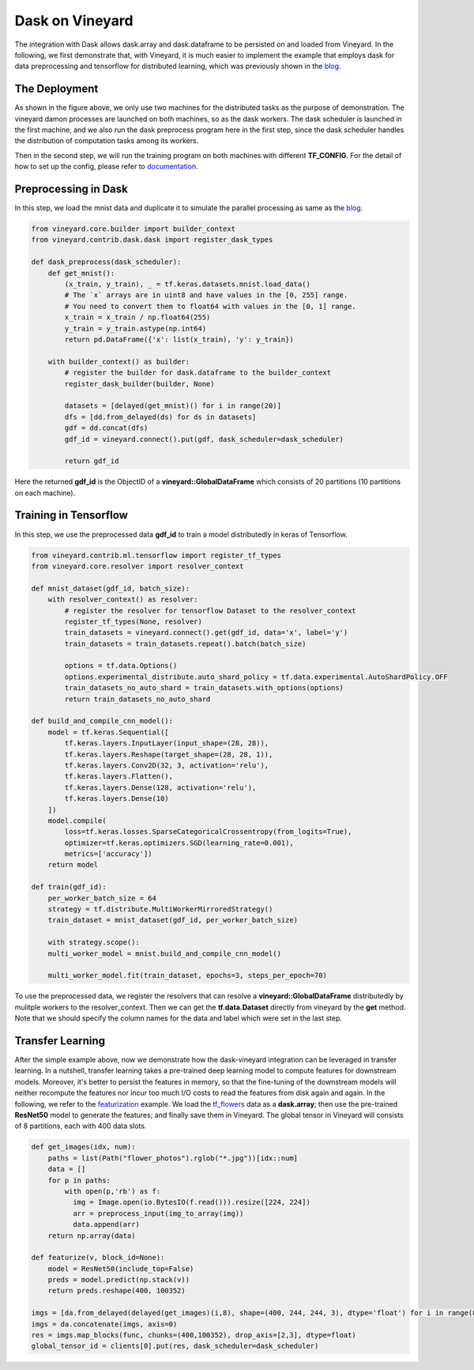 Dask on Vineyard
================

The integration with Dask allows dask.array and dask.dataframe to be persisted on and loaded from Vineyard.
In the following, we first demonstrate that, with Vineyard, it is much easier to implement the example that employs
dask for data preprocessing and tensorflow for distributed learning,
which was previously shown in the blog_.

The Deployment
--------------

.. image:: ../images/dask-tf.jpg
   :alt: Dask Tensorflow Workflow

As shown in the figure above, we only use two machines for the distributed tasks
as the purpose of demonstration.
The vineyard damon processes are launched on both machines, so as the dask workers.
The dask scheduler is launched in the first machine, and we also run the
dask preprocess program here in the first step, since the dask scheduler handles the distribution
of computation tasks among its workers.

Then in the second step, we will run the training program on both machines with different **TF_CONFIG**.
For the detail of how to set up the config, please refer to documentation_.

.. _documentation: https://www.tensorflow.org/tutorials/distribute/multi_worker_with_keras

Preprocessing in Dask
---------------------

In this step, we load the mnist data and duplicate it to simulate the parallel processing as same as the blog_.

.. code:: python

    from vineyard.core.builder import builder_context
    from vineyard.contrib.dask.dask import register_dask_types

    def dask_preprocess(dask_scheduler):
        def get_mnist():
            (x_train, y_train), _ = tf.keras.datasets.mnist.load_data()
            # The `x` arrays are in uint8 and have values in the [0, 255] range.
            # You need to convert them to float64 with values in the [0, 1] range.
            x_train = x_train / np.float64(255)
            y_train = y_train.astype(np.int64)
            return pd.DataFrame({'x': list(x_train), 'y': y_train})

        with builder_context() as builder:
            # register the builder for dask.dataframe to the builder_context
            register_dask_builder(builder, None)

            datasets = [delayed(get_mnist)() for i in range(20)]
            dfs = [dd.from_delayed(ds) for ds in datasets]
            gdf = dd.concat(dfs)
            gdf_id = vineyard.connect().put(gdf, dask_scheduler=dask_scheduler)

            return gdf_id

Here the returned **gdf_id** is the ObjectID of a **vineyard::GlobalDataFrame**
which consists of 20 partitions (10 partitions on each machine).

Training in Tensorflow
----------------------

In this step, we use the preprocessed data **gdf_id** to train a model distributedly
in keras of Tensorflow.

.. code:: python

    from vineyard.contrib.ml.tensorflow import register_tf_types
    from vineyard.core.resolver import resolver_context

    def mnist_dataset(gdf_id, batch_size):
        with resolver_context() as resolver:
            # register the resolver for tensorflow Dataset to the resolver_context
            register_tf_types(None, resolver)
            train_datasets = vineyard.connect().get(gdf_id, data='x', label='y')
            train_datasets = train_datasets.repeat().batch(batch_size)

            options = tf.data.Options()
            options.experimental_distribute.auto_shard_policy = tf.data.experimental.AutoShardPolicy.OFF
            train_datasets_no_auto_shard = train_datasets.with_options(options)
            return train_datasets_no_auto_shard

    def build_and_compile_cnn_model():
        model = tf.keras.Sequential([
            tf.keras.layers.InputLayer(input_shape=(28, 28)),
            tf.keras.layers.Reshape(target_shape=(28, 28, 1)),
            tf.keras.layers.Conv2D(32, 3, activation='relu'),
            tf.keras.layers.Flatten(),
            tf.keras.layers.Dense(128, activation='relu'),
            tf.keras.layers.Dense(10)
        ])
        model.compile(
            loss=tf.keras.losses.SparseCategoricalCrossentropy(from_logits=True),
            optimizer=tf.keras.optimizers.SGD(learning_rate=0.001),
            metrics=['accuracy'])
        return model

    def train(gdf_id):
        per_worker_batch_size = 64
        strategy = tf.distribute.MultiWorkerMirroredStrategy()
        train_dataset = mnist_dataset(gdf_id, per_worker_batch_size)

        with strategy.scope():
        multi_worker_model = mnist.build_and_compile_cnn_model()

        multi_worker_model.fit(train_dataset, epochs=3, steps_per_epoch=70)

To use the preprocessed data, we register the resolvers that can resolve a **vineyard::GlobalDataFrame** distributedly
by mulitple workers to the resolver_context. Then we can get the **tf.data.Dataset** directly from vineyard by the **get**
method. Note that we should specify the column names for the data and label which were set in the last step.

Transfer Learning
-----------------

After the simple example above, now we demonstrate how the dask-vineyard integration can be leveraged in transfer learning.
In a nutshell, transfer learning takes a pre-trained deep learning model to compute features for downstream models.
Moreover, it's better to persist the features in memory, so that the fine-tuning of the downstream models
will neither recompute the features nor incur too much I/O costs to read the features from disk again and again.
In the following, we refer to the featurization_ example. We load the tf_flowers_ data as a **dask.array**;
then use the pre-trained **ResNet50** model to generate the features; and finally save them in Vineyard.
The global tensor in Vineyard will consists of 8 partitions, each with 400 data slots.

.. code:: python

        def get_images(idx, num):
            paths = list(Path("flower_photos").rglob("*.jpg"))[idx::num]
            data = []
            for p in paths:
                with open(p,'rb') as f:
                  img = Image.open(io.BytesIO(f.read())).resize([224, 224])
                  arr = preprocess_input(img_to_array(img))
                  data.append(arr)
            return np.array(data)

        def featurize(v, block_id=None):
            model = ResNet50(include_top=False)
            preds = model.predict(np.stack(v))
            return preds.reshape(400, 100352)

        imgs = [da.from_delayed(delayed(get_images)(i,8), shape=(400, 244, 244, 3), dtype='float') for i in range(8)]
        imgs = da.concatenate(imgs, axis=0)
        res = imgs.map_blocks(func, chunks=(400,100352), drop_axis=[2,3], dtype=float)
        global_tensor_id = clients[0].put(res, dask_scheduler=dask_scheduler)


.. _blog: http://matthewrocklin.com/blog/work/2017/02/11/dask-tensorflow
.. _featurization: https://docs.databricks.com/_static/notebooks/deep-learning/deep-learning-transfer-learning-keras.html
.. _tf_flowers: https://www.tensorflow.org/datasets/catalog/tf_flowers
